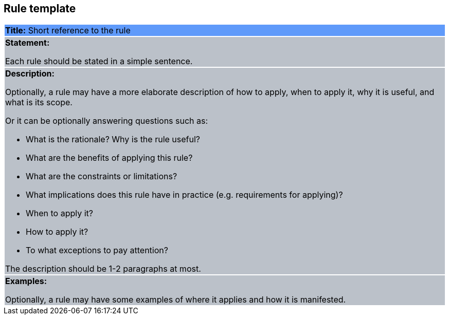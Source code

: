 [[sec:rule-template]]
== Rule template


|===
|{set:cellbgcolor: #5f9afa}
 *Title:* Short reference to the rule

|{set:cellbgcolor: #bbc1c9}
*Statement:*

Each rule should be stated in a simple sentence.

a|
*Description:*

Optionally, a rule may have a more elaborate description of how to apply, when to apply it, why it is useful,
and what is its scope.

Or it can be optionally answering questions such as:

* What is the rationale? Why is the rule useful?

* What are the benefits of applying this rule?

* What are the constraints or limitations?

* What implications does this rule have in practice (e.g. requirements for applying)?

* When to apply it?

* How to apply it?

* To what exceptions to pay attention?

The description should be 1-2 paragraphs at most.

|*Examples:*

Optionally, a rule may have some examples of where it applies and how it is manifested.
|===
